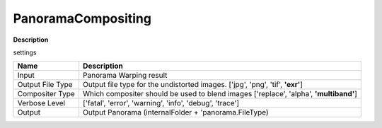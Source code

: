 PanoramaCompositing
===================

**Description** 


settings

======================= =================================================================================================
Name                    Description
======================= =================================================================================================
Input                   Panorama Warping result
Output File Type        Output file type for the undistorted images. ['jpg', 'png', 'tif', **'exr'**]
Compositer Type         Which compositer should be used to blend images ['replace', 'alpha', **'multiband'**]
Verbose Level           ['fatal', 'error', 'warning', 'info', 'debug', 'trace']
Output                  Output Panorama (internalFolder + 'panorama.FileType)
======================= =================================================================================================

